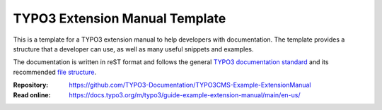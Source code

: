 ===============================
TYPO3 Extension Manual Template
===============================

This is a template for a TYPO3 extension manual to help developers with
documentation. The template provides a structure that a developer can use,
as well as many useful snippets and examples.

The documentation is written in reST format and follows the general
`TYPO3 documentation standard`_ and its recommended `file structure`_.

..  Documentation is like gift wrapping, it may look superfluous,
    but your friends tend to be rather disappointed when their presents
    arrive in supermarket carrier bags.

:Repository:  https://github.com/TYPO3-Documentation/TYPO3CMS-Example-ExtensionManual
:Read online: https://docs.typo3.org/m/typo3/guide-example-extension-manual/main/en-us/

..  _TYPO3 documentation standard: https://docs.typo3.org/m/typo3/docs-how-to-document/main/en-us/
..  _file structure: https://docs.typo3.org/m/typo3/docs-how-to-document/main/en-us/GeneralConventions/FileStructure.html

